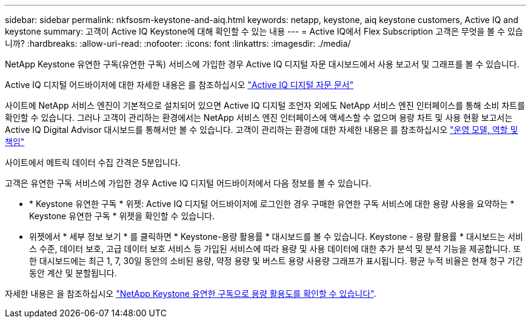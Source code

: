 ---
sidebar: sidebar 
permalink: nkfsosm-keystone-and-aiq.html 
keywords: netapp, keystone, aiq keystone customers, Active IQ and keystone 
summary: 고객이 Active IQ Keystone에 대해 확인할 수 있는 내용 
---
= Active IQ에서 Flex Subscription 고객은 무엇을 볼 수 있습니까?
:hardbreaks:
:allow-uri-read: 
:nofooter: 
:icons: font
:linkattrs: 
:imagesdir: ./media/


[role="lead"]
NetApp Keystone 유연한 구독(유연한 구독) 서비스에 가입한 경우 Active IQ 디지털 자문 대시보드에서 사용 보고서 및 그래프를 볼 수 있습니다.

Active IQ 디지털 어드바이저에 대한 자세한 내용은 를 참조하십시오 link:https://docs.netapp.com/us-en/active-iq/index.html["Active IQ 디지털 자문 문서"]

사이트에 NetApp 서비스 엔진이 기본적으로 설치되어 있으면 Active IQ 디지털 조언자 외에도 NetApp 서비스 엔진 인터페이스를 통해 소비 차트를 확인할 수 있습니다. 그러나 고객이 관리하는 환경에서는 NetApp 서비스 엔진 인터페이스에 액세스할 수 없으며 용량 차트 및 사용 현황 보고서는 Active IQ Digital Advisor 대시보드를 통해서만 볼 수 있습니다. 고객이 관리하는 환경에 대한 자세한 내용은 를 참조하십시오 link:nkfsosm_overview.html["운영 모델, 역할 및 책임"]

사이트에서 메트릭 데이터 수집 간격은 5분입니다.

고객은 유연한 구독 서비스에 가입한 경우 Active IQ 디지털 어드바이저에서 다음 정보를 볼 수 있습니다.

* * Keystone 유연한 구독 * 위젯: Active IQ 디지털 어드바이저에 로그인한 경우 구매한 유연한 구독 서비스에 대한 용량 사용을 요약하는 * Keystone 유연한 구독 * 위젯을 확인할 수 있습니다.
* 위젯에서 * 세부 정보 보기 * 를 클릭하면 * Keystone-용량 활용률 * 대시보드를 볼 수 있습니다. Keystone - 용량 활용률 * 대시보드는 서비스 수준, 데이터 보호, 고급 데이터 보호 서비스 등 가입된 서비스에 따라 용량 및 사용 데이터에 대한 추가 분석 및 분석 기능을 제공합니다. 또한 대시보드에는 최근 1, 7, 30일 동안의 소비된 용량, 약정 용량 및 버스트 용량 사용량 그래프가 표시됩니다. 평균 누적 비율은 현재 청구 기간 동안 계산 및 분할됩니다.


자세한 내용은 을 참조하십시오 link:https://docs.netapp.com/us-en/active-iq/task_view_keystone_capacity_utilization.html["NetApp Keystone 유연한 구독으로 용량 활용도를 확인할 수 있습니다"].

